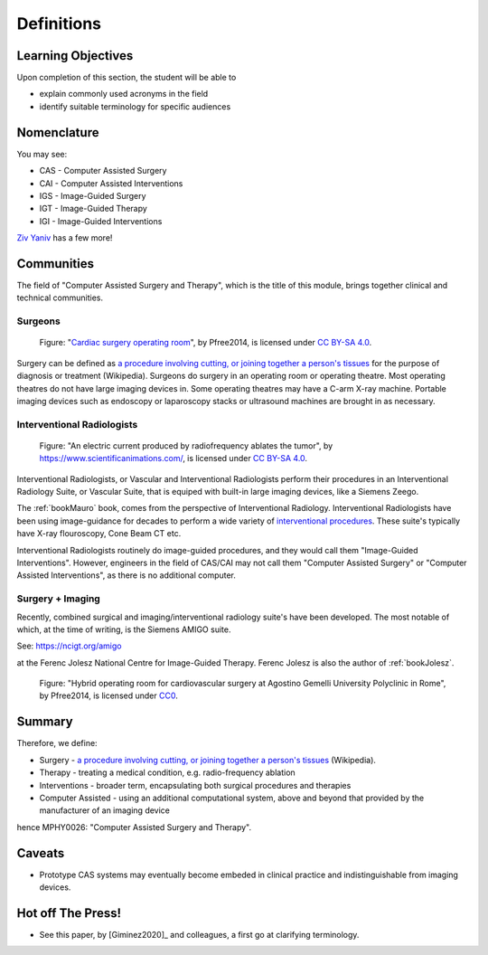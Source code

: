 .. _Definitions:

Definitions
===========

Learning Objectives
-------------------

Upon completion of this section, the student will be able to

* explain commonly used acronyms in the field
* identify suitable terminology for specific audiences


Nomenclature
------------

You may see:

* CAS - Computer Assisted Surgery
* CAI - Computer Assisted Interventions
* IGS - Image-Guided Surgery
* IGT - Image-Guided Therapy
* IGI - Image-Guided Interventions

`Ziv Yaniv`_ has a few more!


Communities
-----------

The field of "Computer Assisted Surgery and Therapy", which is the title of this
module, brings together clinical and technical communities.

Surgeons
^^^^^^^^

.. figure:: https://upload.wikimedia.org/wikipedia/commons/2/2e/Cardiac_surgery_operating_room.jpg
  :alt: Cardiac surgery operating room
  :width: 600

  Figure: "`Cardiac surgery operating room`_", by Pfree2014, is licensed under `CC BY-SA 4.0`_.

Surgery can be defined as
`a procedure involving cutting, or joining together a person's tissues`_
for the purpose of diagnosis or treatment (Wikipedia).
Surgeons do surgery in an operating room or operating theatre.
Most operating theatres do not have large imaging devices in.
Some operating theatres may have a C-arm X-ray machine. Portable
imaging devices such as endoscopy or laparoscopy stacks or ultrasound machines
are brought in as necessary.


Interventional Radiologists
^^^^^^^^^^^^^^^^^^^^^^^^^^^^

.. figure:: https://upload.wikimedia.org/wikipedia/commons/e/e6/Radiofrequency_ablation.jpg
  :alt: An electric current produced by radiofrequency ablates the tumor
  :width: 600

  Figure: "An electric current produced by radiofrequency ablates the tumor", by https://www.scientificanimations.com/, is licensed under `CC BY-SA 4.0`_.

Interventional Radiologists, or Vascular and Interventional Radiologists perform
their procedures in an Interventional Radiology Suite, or Vascular Suite, that is
equiped with built-in large imaging devices, like a Siemens Zeego.

The :ref:`bookMauro` book, comes from the perspective of Interventional Radiology.
Interventional Radiologists have been using image-guidance for decades to perform
a wide variety of `interventional procedures`_. These suite's typically
have X-ray flouroscopy, Cone Beam CT etc.

Interventional Radiologists routinely do image-guided procedures, and
they would call them "Image-Guided Interventions". However, engineers in
the field of CAS/CAI may not call them "Computer Assisted Surgery"
or "Computer Assisted Interventions", as there is no additional computer.


Surgery + Imaging
^^^^^^^^^^^^^^^^^

Recently, combined surgical and imaging/interventional radiology suite's
have been developed. The most notable of which, at the time of writing,
is the Siemens AMIGO suite.

See: https://ncigt.org/amigo

at the Ferenc Jolesz National Centre for Image-Guided Therapy.
Ferenc Jolesz is also the author of :ref:`bookJolesz`.


.. figure:: https://upload.wikimedia.org/wikipedia/commons/0/07/Hybrid_operating_theatre_gemelli_rome.jpg
  :alt: Hybrid operating room for cardiovascular surgery at Agostino Gemelli University Polyclinic in Rome
  :width: 600

  Figure: "Hybrid operating room for cardiovascular surgery at Agostino Gemelli University Polyclinic in Rome", by Pfree2014, is licensed under `CC0`_.


Summary
------------

Therefore, we define:

* Surgery - `a procedure involving cutting, or joining together a person's tissues`_ (Wikipedia).
* Therapy - treating a medical condition, e.g. radio-frequency ablation
* Interventions - broader term, encapsulating both surgical procedures and therapies
* Computer Assisted - using an additional computational system, above and beyond that provided by the manufacturer of an imaging device

hence MPHY0026: "Computer Assisted Surgery and Therapy".


Caveats
-------

* Prototype CAS systems may eventually become embeded in clinical practice and indistinguishable from imaging devices.

Hot off The Press!
------------------

* See this paper, by [Giminez2020]_ and colleagues, a first go at clarifying terminology.

.. _`Wikipedia`: https://en.wikipedia.org/
.. _`CC BY-SA 4.0`: https://creativecommons.org/licenses/by-sa/4.0
.. _`CC0`: https://creativecommons.org/publicdomain/zero/1.0/deed.en
.. _`Cardiac surgery operating room`: https://upload.wikimedia.org/wikipedia/commons/2/2e/Cardiac_surgery_operating_room.jpg
.. _`a procedure involving cutting, or joining together a person's tissues`: https://en.wikipedia.org/wiki/Surgery
.. _`interventional procedures`: https://en.wikipedia.org/wiki/Interventional_radiology
.. _`Ziv Yaniv`: https://www.yanivresearch.info/casResearch.html

